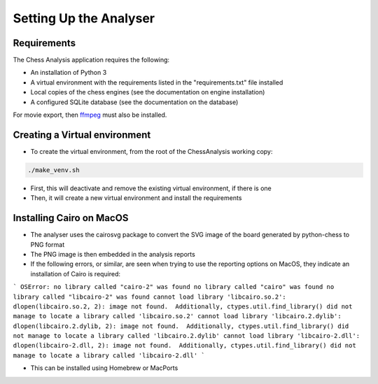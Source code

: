 Setting Up the Analyser
=======================

Requirements
------------

The Chess Analysis application requires the following:

- An installation of Python 3
- A virtual environment with the requirements listed in the "requirements.txt" file installed
- Local copies of the chess engines (see the documentation on engine installation)
- A configured SQLite database (see the documentation on the database)

For movie export, then `ffmpeg <https://ffmpeg.org/>`_ must also be installed.

Creating a Virtual environment
------------------------------

- To create the virtual environment, from the root of the ChessAnalysis working copy:

.. code-block:: console

    ./make_venv.sh

- First, this will deactivate and remove the existing virtual environment, if there is one
- Then, it will create a new virtual environment and install the requirements

Installing Cairo on MacOS
-------------------------

- The analyser uses the cairosvg package to convert the SVG image of the board generated by python-chess to PNG format
- The PNG image is then embedded in the analysis reports
- If the following errors, or similar, are seen when trying to use the reporting options on MacOS, they indicate an installation of Cairo is required:

```
OSError: no library called "cairo-2" was found
no library called "cairo" was found
no library called "libcairo-2" was found
cannot load library 'libcairo.so.2': dlopen(libcairo.so.2, 2): image not found.  Additionally, ctypes.util.find_library() did not manage to locate a library called 'libcairo.so.2'
cannot load library 'libcairo.2.dylib': dlopen(libcairo.2.dylib, 2): image not found.  Additionally, ctypes.util.find_library() did not manage to locate a library called 'libcairo.2.dylib'
cannot load library 'libcairo-2.dll': dlopen(libcairo-2.dll, 2): image not found.  Additionally, ctypes.util.find_library() did not manage to locate a library called 'libcairo-2.dll'
```

- This can be installed using Homebrew or MacPorts

